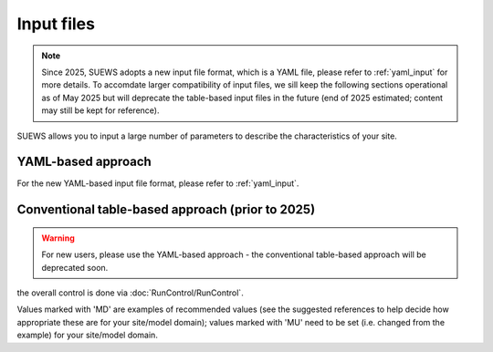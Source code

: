 .. _input_files:

Input files
===========

.. note::

   Since 2025, SUEWS adopts a new input file format, which is a YAML file, please refer to :ref:`yaml_input` for more details. To accomdate larger compatibility of input files, we sill keep the following sections operational as of May 2025 but will deprecate the table-based input files in the future (end of 2025 estimated; content may still be kept for reference).



SUEWS allows you to input a large number of parameters to describe the characteristics of your site.


YAML-based approach
-------------------

For the new YAML-based input file format, please refer to :ref:`yaml_input`.




Conventional table-based approach (prior to 2025)
--------------------------------------------------

.. warning::

   For new users, please use the YAML-based approach - the conventional table-based approach will be deprecated soon.

the overall control is done via :doc:`RunControl/RunControl`.





Values marked with 'MD' are examples of recommended values (see the suggested references to help decide how appropriate these are for your site/model domain);
values marked with 'MU' need to be set (i.e. changed from the example) for your site/model domain.


